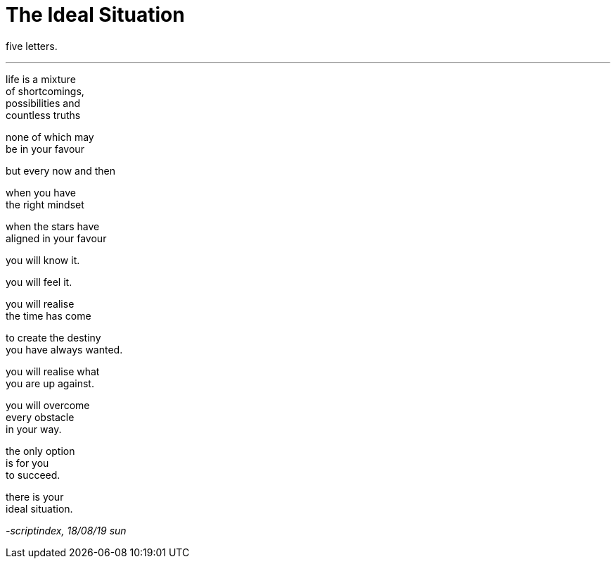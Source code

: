= The Ideal Situation
:hp-tags: poetry
:published-at: 2019-08-18

five letters.

---

life is a mixture +
of shortcomings, +
possibilities and +
countless truths +

none of which may +
be in your favour +

but every now and then +

when you have +
the right mindset +

when the stars have +
aligned in your favour +

you will know it. +

you will feel it. +

you will realise +
the time has come +

to create the destiny +
you have always wanted. +

you will realise what +
you are up against. +

you will overcome +
every obstacle +
in your way. +

the only option +
is for you +
to succeed. +

there is your +
ideal situation.

_-scriptindex, 18/08/19 sun_ 
